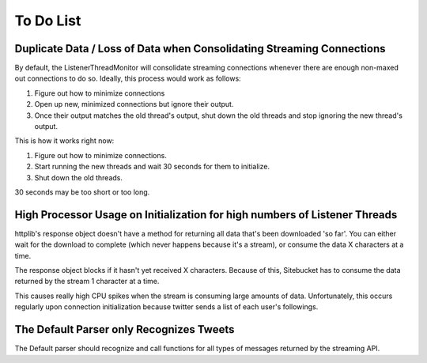 .. _todolist:

To Do List
**********

Duplicate Data / Loss of Data when Consolidating Streaming Connections
======================================================================

By default, the ListenerThreadMonitor will consolidate streaming connections
whenever there are enough non-maxed out connections to do so. Ideally, this process would work as follows:

1. Figure out how to minimize connections
2. Open up new, minimized connections but ignore their output.
3. Once their output matches the old thread's output, shut down the old threads and stop ignoring the new thread's output.

This is how it works right now:

1. Figure out how to minimize connections.
2. Start running the new threads and wait 30 seconds for them to initialize.
3. Shut down the old threads.

30 seconds may be too short or too long.

High Processor Usage on Initialization for high numbers of Listener Threads
===========================================================================

httplib's response object doesn't have a method for returning all data that's been downloaded 'so far'. You can either wait for the download to complete (which never happens because it's a stream), or consume the data X characters at a time.

The response object blocks if it hasn't yet received X characters. Because of this, Sitebucket has to consume the data returned by the stream 1 character at a time.

This causes really high CPU spikes when the stream is consuming large amounts of data. Unfortunately, this occurs regularly upon connection initialization because twitter sends a list of each user's followings.

The Default Parser only Recognizes Tweets
=========================================

The Default parser should recognize and call functions for all types of messages returned by the streaming API.
